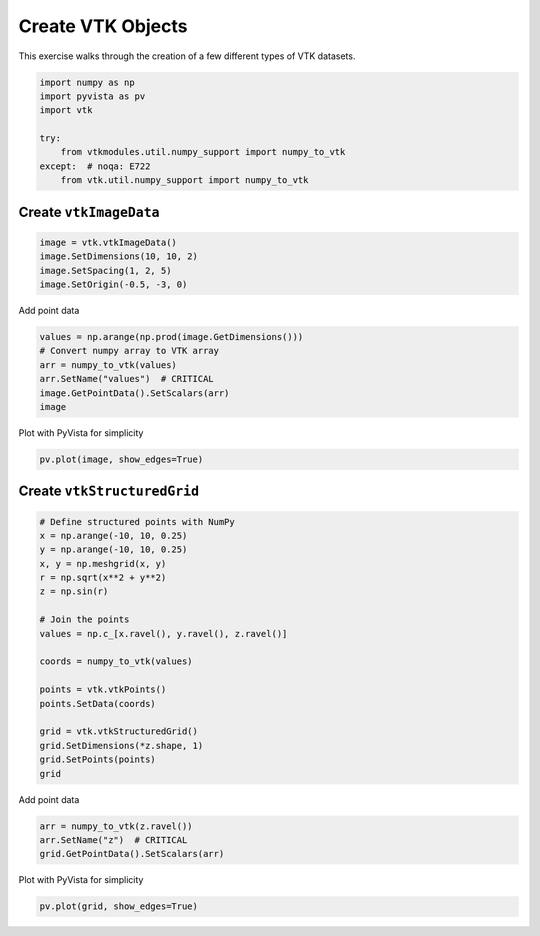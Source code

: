 
.. DO NOT EDIT.
.. THIS FILE WAS AUTOMATICALLY GENERATED BY SPHINX-GALLERY.
.. TO MAKE CHANGES, EDIT THE SOURCE PYTHON FILE:
.. "tutorial/06_vtk/b_create_vtk.py"
.. LINE NUMBERS ARE GIVEN BELOW.

.. only:: html

    .. note::
        :class: sphx-glr-download-link-note

        :ref:`Go to the end <sphx_glr_download_tutorial_06_vtk_b_create_vtk.py>`
        to download the full example code. or to run this example in your browser via Binder

.. rst-class:: sphx-glr-example-title

.. _sphx_glr_tutorial_06_vtk_b_create_vtk.py:


Create VTK Objects
~~~~~~~~~~~~~~~~~~

This exercise walks through the creation of a few different types of VTK datasets.

.. GENERATED FROM PYTHON SOURCE LINES 7-17

.. code-block:: Python


    import numpy as np
    import pyvista as pv
    import vtk

    try:
        from vtkmodules.util.numpy_support import numpy_to_vtk
    except:  # noqa: E722
        from vtk.util.numpy_support import numpy_to_vtk








.. GENERATED FROM PYTHON SOURCE LINES 18-20

Create ``vtkImageData``
^^^^^^^^^^^^^^^^^^^^^^^

.. GENERATED FROM PYTHON SOURCE LINES 20-25

.. code-block:: Python

    image = vtk.vtkImageData()
    image.SetDimensions(10, 10, 2)
    image.SetSpacing(1, 2, 5)
    image.SetOrigin(-0.5, -3, 0)








.. GENERATED FROM PYTHON SOURCE LINES 26-27

Add point data

.. GENERATED FROM PYTHON SOURCE LINES 27-34

.. code-block:: Python

    values = np.arange(np.prod(image.GetDimensions()))
    # Convert numpy array to VTK array
    arr = numpy_to_vtk(values)
    arr.SetName("values")  # CRITICAL
    image.GetPointData().SetScalars(arr)
    image





.. rst-class:: sphx-glr-script-out

 .. code-block:: none


    <vtkmodules.vtkCommonDataModel.vtkImageData(0x5591ad8a2c90) at 0x7f0476662aa0>



.. GENERATED FROM PYTHON SOURCE LINES 35-36

Plot with PyVista for simplicity

.. GENERATED FROM PYTHON SOURCE LINES 36-38

.. code-block:: Python

    pv.plot(image, show_edges=True)








.. tab-set::



   .. tab-item:: Static Scene



            
     .. image-sg:: /tutorial/06_vtk/images/sphx_glr_b_create_vtk_001.png
        :alt: b create vtk
        :srcset: /tutorial/06_vtk/images/sphx_glr_b_create_vtk_001.png
        :class: sphx-glr-single-img
     


   .. tab-item:: Interactive Scene



       .. offlineviewer:: /home/runner/work/pyvista-tutorial-ja/pyvista-tutorial-ja/pyvista-tutorial-translations/pyvista-tutorial/doc/source/tutorial/06_vtk/images/sphx_glr_b_create_vtk_001.vtksz






.. GENERATED FROM PYTHON SOURCE LINES 39-41

Create ``vtkStructuredGrid``
^^^^^^^^^^^^^^^^^^^^^^^^^^^^

.. GENERATED FROM PYTHON SOURCE LINES 41-62

.. code-block:: Python


    # Define structured points with NumPy
    x = np.arange(-10, 10, 0.25)
    y = np.arange(-10, 10, 0.25)
    x, y = np.meshgrid(x, y)
    r = np.sqrt(x**2 + y**2)
    z = np.sin(r)

    # Join the points
    values = np.c_[x.ravel(), y.ravel(), z.ravel()]

    coords = numpy_to_vtk(values)

    points = vtk.vtkPoints()
    points.SetData(coords)

    grid = vtk.vtkStructuredGrid()
    grid.SetDimensions(*z.shape, 1)
    grid.SetPoints(points)
    grid





.. rst-class:: sphx-glr-script-out

 .. code-block:: none


    <vtkmodules.vtkCommonDataModel.vtkStructuredGrid(0x5591abfcd7f0) at 0x7f0475edabc0>



.. GENERATED FROM PYTHON SOURCE LINES 63-64

Add point data

.. GENERATED FROM PYTHON SOURCE LINES 64-69

.. code-block:: Python

    arr = numpy_to_vtk(z.ravel())
    arr.SetName("z")  # CRITICAL
    grid.GetPointData().SetScalars(arr)






.. rst-class:: sphx-glr-script-out

 .. code-block:: none


    0



.. GENERATED FROM PYTHON SOURCE LINES 70-71

Plot with PyVista for simplicity

.. GENERATED FROM PYTHON SOURCE LINES 71-73

.. code-block:: Python

    pv.plot(grid, show_edges=True)








.. tab-set::



   .. tab-item:: Static Scene



            
     .. image-sg:: /tutorial/06_vtk/images/sphx_glr_b_create_vtk_002.png
        :alt: b create vtk
        :srcset: /tutorial/06_vtk/images/sphx_glr_b_create_vtk_002.png
        :class: sphx-glr-single-img
     


   .. tab-item:: Interactive Scene



       .. offlineviewer:: /home/runner/work/pyvista-tutorial-ja/pyvista-tutorial-ja/pyvista-tutorial-translations/pyvista-tutorial/doc/source/tutorial/06_vtk/images/sphx_glr_b_create_vtk_002.vtksz






.. GENERATED FROM PYTHON SOURCE LINES 74-81

.. raw:: html

    <center>
      <a target="_blank" href="https://colab.research.google.com/github/pyvista/pyvista-tutorial/blob/gh-pages/notebooks/tutorial/06_vtk/b_create_vtk.ipynb">
        <img src="https://colab.research.google.com/assets/colab-badge.svg" alt="Open In Colab"/ width="150px">
      </a>
    </center>


.. rst-class:: sphx-glr-timing

   **Total running time of the script:** (0 minutes 0.582 seconds)


.. _sphx_glr_download_tutorial_06_vtk_b_create_vtk.py:

.. only:: html

  .. container:: sphx-glr-footer sphx-glr-footer-example

    .. container:: binder-badge

      .. image:: images/binder_badge_logo.svg
        :target: https://mybinder.org/v2/gh/pyvista/pyvista-tutorial/gh-pages?urlpath=lab/tree/notebooks/tutorial/06_vtk/b_create_vtk.ipynb
        :alt: Launch binder
        :width: 150 px

    .. container:: sphx-glr-download sphx-glr-download-jupyter

      :download:`Download Jupyter notebook: b_create_vtk.ipynb <b_create_vtk.ipynb>`

    .. container:: sphx-glr-download sphx-glr-download-python

      :download:`Download Python source code: b_create_vtk.py <b_create_vtk.py>`

    .. container:: sphx-glr-download sphx-glr-download-zip

      :download:`Download zipped: b_create_vtk.zip <b_create_vtk.zip>`


.. only:: html

 .. rst-class:: sphx-glr-signature

    `Gallery generated by Sphinx-Gallery <https://sphinx-gallery.github.io>`_
